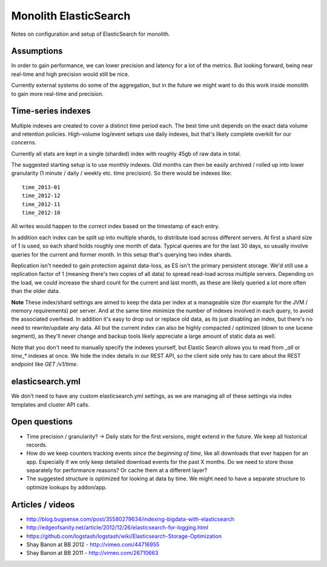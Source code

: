 Monolith ElasticSearch
======================

Notes on configuration and setup of ElasticSearch for monolith.

Assumptions
:::::::::::

In order to gain performance, we can lower precision and latency for a lot
of the metrics. But looking forward, being near real-time and high precision
would still be nice.

Currently external systems do some of the aggregation, but in the future we
might want to do this work inside monolith to gain more real-time and
precision.

Time-series indexes
:::::::::::::::::::

Multiple indexes are created to cover a distinct time period each. The
best time unit depends on the exact data volume and retention policies.
High-volume log/event setups use daily indexes, but that's likely complete
overkill for our concerns.

Currently all stats are kept in a single (sharded) index with roughly 45gb
of raw data in total.

The suggested starting setup is to use monthly indexes. Old months can
then be easily archived / rolled up into lower granularity (1 minute / daily /
weekly etc. time precision). So there would be indexes like::

    time_2013-01
    time_2012-12
    time_2012-11
    time_2012-10

All writes would happen to the *correct* index based on the timestamp of each
entry.

In addition each index can be split up into multiple shards, to distribute load
across different servers. At first a shard size of 1 is used, so each shard
holds roughly one month of data. Typical queries are for the last 30 days, so
usually involve queries for the current and former month. In this setup that's
querying two index shards.

Replication isn't needed to gain protection against data-loss, as ES isn't the
primary persistent storage. We'd still use a replication factor of 1 (meaning
there's two copies of all data) to spread read-load across multiple servers.
Depending on the load, we could increase the shard count for the current and
last month, as these are likely queried a lot more often than the older data.

**Note** These index/shard settings are aimed to keep the data per index at a
manageable size (for example for the JVM / memory requirements) per server. And
at the same time minimize the number of indexes involved in each query, to
avoid the associated overhead. In addition it's easy to drop out or replace old
data, as its just disabling an index, but there's no need to rewrite/update any
data. All but the current index can also be highly compacted / optimized
(down to one lucene segment), as they'll never change and backup tools likely
appreciate a large amount of static data as well.

Note that you don't need to manually specify the indexes yourself, but
Elastic Search allows you to read from `_all` or `time_*` indexes at once.
We hide the index details in our REST API, so the client side only has to care
about the REST endpoint like `GET /v1/time`.


elasticsearch.yml
:::::::::::::::::

We don't need to have any custom elasticsearch.yml settings, as we are managing
all of these settings via index templates and cluster API calls.

Open questions
::::::::::::::

- Time precision / granularity? -> Daily stats for the first versions,
  might extend in the future. We keep all historical records.
- How do we keep counters tracking events `since the beginning of time`, like
  all downloads that ever happen for an app. Especially if we only keep
  detailed download events for the past X months. Do we need to store those
  separately for performance reasons? Or cache them at a different layer?
- The suggested structure is optimized for looking at data by time. We might
  need to have a separate structure to optimize lookups by addon/app.

Articles / videos
:::::::::::::::::

* http://blog.bugsense.com/post/35580279634/indexing-bigdata-with-elasticsearch
* http://edgeofsanity.net/article/2012/12/26/elasticsearch-for-logging.html
* https://github.com/logstash/logstash/wiki/Elasticsearch-Storage-Optimization
* Shay Banon at BB 2012 - http://vimeo.com/44716955
* Shay Banon at BB 2011 - http://vimeo.com/26710663
